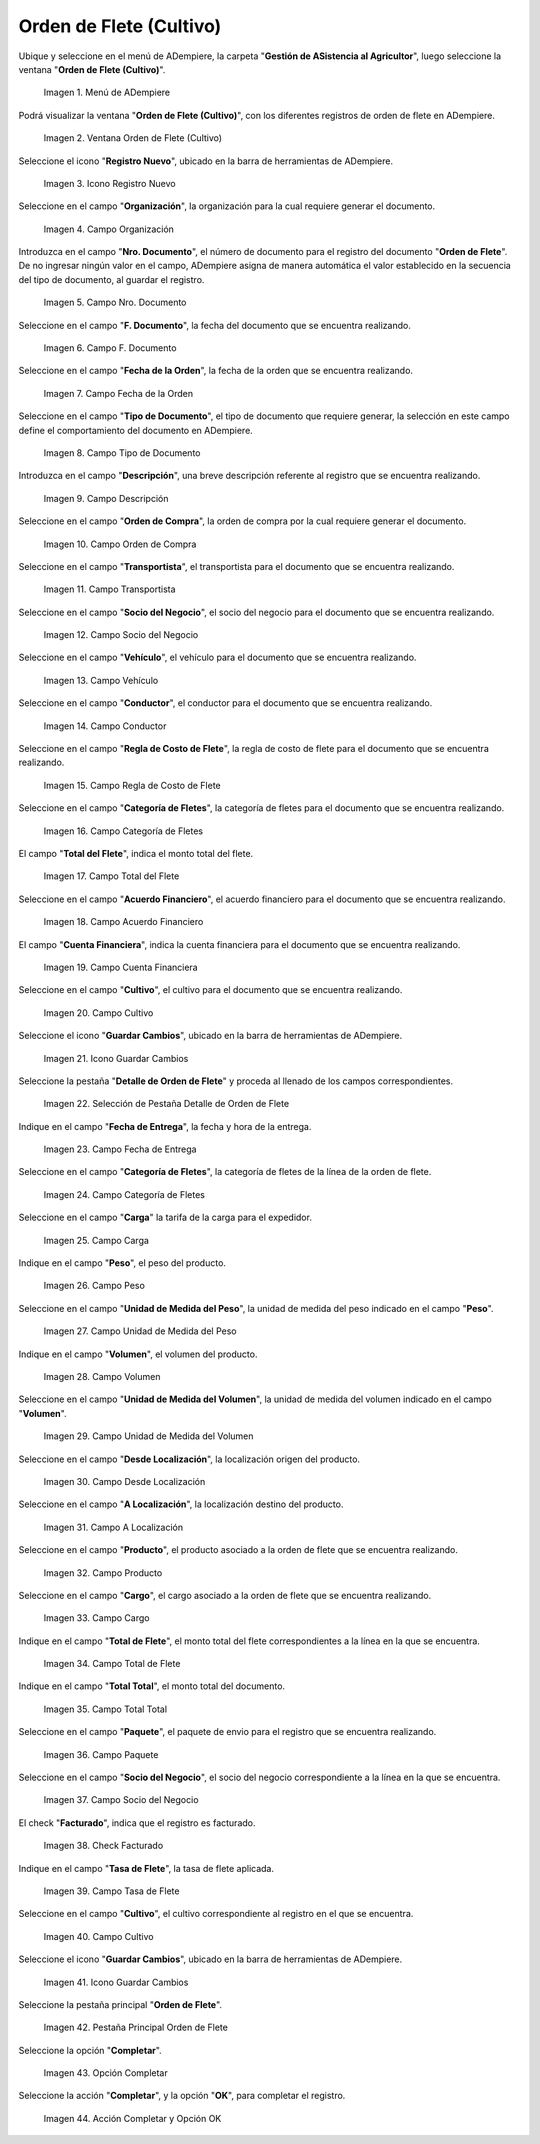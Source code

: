.. |menú de orden de flete cultivo| image:: resources/crop-freight-order-menu.png
.. |ventana de orden de flete cultivo| image:: resources/crop-freight-order-window.png
.. |icono registro nuevo de la ventana de orden de flete cultivo| image:: resources/new-record-icon-of-the-crop-freight-order-window.png
.. |campo organización de la ventana de orden de flete cultivo| image:: resources/field-crop-freight-order-window-organization.png
.. |campo número de documento de la ventana de orden de flete cultivo| image:: resources/crop-freight-order-window-document-number-field.png
.. |campo fecha del documento de la ventana de orden de flete cultivo| image:: resources/document-date-field-of-the-cultivation-freight-order-window.png
.. |campo fecha de la orden de la ventana de orden de flete cultivo| image:: resources/field-order-date-of-the-crop-freight-order-window.png
.. |campo tipo de documento de la ventana de orden de flete cultivo| image:: resources/document-type-field-of-the-cultivation-freight-order-window.png
.. |campo descripción de la ventana de orden de flete cultivo| image:: resources/field-description-of-the-cultivation-freight-order-window.png
.. |campo orden de compra de la ventana de orden de flete cultivo| image:: resources/field-purchase-order-of-the-crop-freight-order-window.png
.. |campo transportista de la ventana de orden de flete cultivo| image:: resources/field-freight-order-window-carrier-crop.png
.. |campo socio del negocio de la ventana de orden de flete cultivo| image:: resources/business-partner-field-of-cultivation-freight-order-window.png
.. |campo vehículo de la ventana de orden de flete cultivo| image:: resources/field-cultivation-freight-order-window-vehicle.png
.. |campo conductor de la ventana de orden de flete cultivo| image:: resources/field-crop-freight-order-window-driver.png
.. |campo regla de costo de flete de la ventana de orden de flete cultivo| image:: resources/freight-cost-rule-field-of-cultivation-freight-order-window.png
.. |campo categoría de fletes de la ventana de orden de flete cultivo| image:: resources/field-freight-category-of-the-cultivation-freight-order-window.png
.. |campo total del flete de la ventana de orden de flete cultivo| image:: resources/total-freight-field-of-cultivation-freight-order-window.png
.. |campo acuerdo financiero de la ventana de orden de flete cultivo| image:: resources/field-financial-agreement-of-cultivation-freight-order-window.png
.. |campo cuenta financiera de la ventana de orden de flete cultivo| image:: resources/field-financial-account-of-the-cultivation-freight-order-window.png
.. |campo cultivo de la ventana de orden de flete cultivo| image:: resources/field-cultivation-freight-order-window-cultivation.png
.. |icono guardar cambios de la ventana de orden de flete cultivo| image:: resources/save-changes-icon-of-crop-freight-order-window.png
.. |selección de pestaña detalle de orden de flete de la ventana de orden de flete cultivo| image:: resources/freight-order-detail-tab-selection-of-cultivation-freight-order-window.png
.. |campo fecha de entrega de pestaña detalle de orden de flete de la ventana de orden de flete cultivo| image:: resources/field-freight-order-detail-tab-delivery-date-of-the-cultivation-freight-order-window.png
.. |campo categoría de fletes de pestaña detalle de orden de flete de la ventana de orden de flete cultivo| image:: resources/freight-category-field-freight-order-detail-tab-of-the-freight-order-window-cultivation.png
.. |campo carga de pestaña detalle de orden de flete de la ventana de orden de flete cultivo| image:: resources/field-freight-order-detail-tab-loading-of-the-cultivation-freight-order-window.png
.. |campo peso de pestaña detalle de orden de flete de la ventana de orden de flete cultivo| image:: resources/field-freight-order-detail-tab-weight-of-the-cultivation-freight-order-window.png
.. |campo unidad de medida del peso de pestaña detalle de orden de flete de la ventana de orden de flete cultivo| image:: resources/field-unit-of-measure-weight-of-freight-order-detail-tab-of-the-cultivation-freight-order-window.png
.. |campo volumen de pestaña detalle de orden de flete de la ventana de orden de flete cultivo| image:: resources/field-freight-order-detail-tab-volume-of-the-cultivation-freight-order-window.png
.. |campo unidad de medida del volumen de pestaña detalle de orden de flete de la ventana de orden de flete cultivo| image:: resources/field-unit-of-measure-volume-of-freight-order-detail-tab-of-the-cultivation-freight-order-window.png
.. |campo desde localización de pestaña detalle de orden de flete de la ventana de orden de flete cultivo| image:: resources/field-from-freight-order-detail-tab-location-of-the-cultivation-freight-order-window.png
.. |campo a localización de pestaña detalle de orden de flete de la ventana de orden de flete cultivo| image:: resources/field-to-freight-order-detail-tab-location-of-the-cultivation-freight-order-window.png
.. |campo producto de pestaña detalle de orden de flete de la ventana de orden de flete cultivo| image:: resources/field-freight-order-detail-tab-product-of-the-cultivation-freight-order-window.png
.. |campo cargo de pestaña detalle de orden de flete de la ventana de orden de flete cultivo| image:: resources/freight-order-detail-tab-charge-field-of-the-cultivation-freight-order-window.png
.. |campo total de flete de pestaña detalle de orden de flete de la ventana de orden de flete cultivo| image:: resources/freight-total-field-of-freight-order-detail-tab-of-the-freight-order-window-cultivation.png
.. |campo total total de pestaña detalle de orden de flete de la ventana de orden de flete cultivo| image:: resources/total-field-total-of-freight-order-detail-tab-of-cultivation-freight-order-window.png
.. |campo paquete de pestaña detalle de orden de flete de la ventana de orden de flete cultivo| image:: resources/field-freight-order-detail-tab-package-of-the-cultivation-freight-order-window.png
.. |campo socio del negocio de pestaña detalle de orden de flete de la ventana de orden de flete cultivo| image:: resources/freight-order-detail-tab-business-partner-field-of-cultivation-freight-order-window.png
.. |check facturado de pestaña detalle de orden de flete de la ventana de orden de flete cultivo| image:: resources/check-invoiced-from-freight-order-detail-tab-of-cultivation-freight-order-window.png
.. |campo tasa de flete de pestaña detalle de orden de flete de la ventana de orden de flete cultivo| image:: resources/freight-rate-field-freight-order-detail-tab-of-the-freight-order-window-cultivation.png
.. |campo cultivo de pestaña detalle de orden de flete de la ventana de orden de flete cultivo| image:: resources/field-crop-freight-order-detail-tab-crop-freight-order-window.png
.. |icono guardar cambios de pestaña detalle de orden de flete de la ventana de orden de flete cultivo| image:: resources/icon-save-changes-of-freight-order-detail-tab-of-the-cultivation-freight-order-window.png
.. |pestaña principal orden de flete de la ventana de orden de flete cultivo| image:: resources/freight-order-main-tab-of-the-cultivation-freight-order-window.png
.. |opción completar de la ventana de orden de flete cultivo| image:: resources/complete-option-of-the-cultivation-freight-order-window.png
.. |acción completar y opción ok| image:: resources/action-complete-and-option-ok.png

.. _documento/orden-de-flete-cultivo:

**Orden de Flete (Cultivo)**
============================

Ubique y seleccione en el menú de ADempiere, la carpeta "**Gestión de ASistencia al Agricultor**", luego seleccione la ventana "**Orden de Flete (Cultivo)**".

    |menú de orden de flete cultivo|

    Imagen 1. Menú de ADempiere

Podrá visualizar la ventana "**Orden de Flete (Cultivo)**", con los diferentes registros de orden de flete en ADempiere.

    |ventana de orden de flete cultivo|

    Imagen 2. Ventana Orden de Flete (Cultivo)

Seleccione el icono "**Registro Nuevo**", ubicado en la barra de herramientas de ADempiere.

    |icono registro nuevo de la ventana de orden de flete cultivo|

    Imagen 3. Icono Registro Nuevo

Seleccione en el campo "**Organización**", la organización para la cual requiere generar el documento.

    |campo organización de la ventana de orden de flete cultivo|

    Imagen 4. Campo Organización

Introduzca en el campo "**Nro. Documento**", el número de documento para el registro del documento "**Orden de Flete**". De no ingresar ningún valor en el campo, ADempiere asigna de manera automática el valor establecido en la secuencia del tipo de documento, al guardar el registro.

    |campo número de documento de la ventana de orden de flete cultivo|

    Imagen 5. Campo Nro. Documento

Seleccione en el campo "**F. Documento**", la fecha del documento que se encuentra realizando.

    |campo fecha del documento de la ventana de orden de flete cultivo|

    Imagen 6. Campo F. Documento

Seleccione en el campo "**Fecha de la Orden**", la fecha de la orden que se encuentra realizando.

    |campo fecha de la orden de la ventana de orden de flete cultivo|

    Imagen 7. Campo Fecha de la Orden

Seleccione en el campo "**Tipo de Documento**", el tipo de documento que requiere generar, la selección en este campo define el comportamiento del documento en ADempiere.

    |campo tipo de documento de la ventana de orden de flete cultivo|

    Imagen 8. Campo Tipo de Documento

Introduzca en el campo "**Descripción**", una breve descripción referente al registro que se encuentra realizando.

    |campo descripción de la ventana de orden de flete cultivo|

    Imagen 9. Campo Descripción

Seleccione en el campo "**Orden de Compra**", la orden de compra por la cual requiere generar el documento.

    |campo orden de compra de la ventana de orden de flete cultivo|

    Imagen 10. Campo Orden de Compra

Seleccione en el campo "**Transportista**", el transportista para el documento que se encuentra realizando.

    |campo transportista de la ventana de orden de flete cultivo|

    Imagen 11. Campo Transportista

Seleccione en el campo "**Socio del Negocio**", el socio del negocio para el documento que se encuentra realizando.

    |campo socio del negocio de la ventana de orden de flete cultivo|

    Imagen 12. Campo Socio del Negocio

Seleccione en el campo "**Vehículo**", el vehículo para el documento que se encuentra realizando.

    |campo vehículo de la ventana de orden de flete cultivo|

    Imagen 13. Campo Vehículo

Seleccione en el campo "**Conductor**", el conductor para el documento que se encuentra realizando.

    |campo conductor de la ventana de orden de flete cultivo|

    Imagen 14. Campo Conductor

Seleccione en el campo "**Regla de Costo de Flete**", la regla de costo de flete para el documento que se encuentra realizando.

    |campo regla de costo de flete de la ventana de orden de flete cultivo|

    Imagen 15. Campo Regla de Costo de Flete

Seleccione en el campo "**Categoría de Fletes**", la categoría de fletes para el documento que se encuentra realizando.

    |campo categoría de fletes de la ventana de orden de flete cultivo|

    Imagen 16. Campo Categoría de Fletes

El campo "**Total del Flete**", indica el monto total del flete.

    |campo total del flete de la ventana de orden de flete cultivo|

    Imagen 17. Campo Total del Flete

Seleccione en el campo "**Acuerdo Financiero**", el acuerdo financiero para el documento que se encuentra realizando.

    |campo acuerdo financiero de la ventana de orden de flete cultivo|

    Imagen 18. Campo Acuerdo Financiero

El campo "**Cuenta Financiera**", indica la cuenta financiera para el documento que se encuentra realizando.

    |campo cuenta financiera de la ventana de orden de flete cultivo|

    Imagen 19. Campo Cuenta Financiera

Seleccione en el campo "**Cultivo**", el cultivo para el documento que se encuentra realizando.

    |campo cultivo de la ventana de orden de flete cultivo|

    Imagen 20. Campo Cultivo

Seleccione el icono "**Guardar Cambios**", ubicado en la barra de herramientas de ADempiere.

    |icono guardar cambios de la ventana de orden de flete cultivo|

    Imagen 21. Icono Guardar Cambios

Seleccione la pestaña "**Detalle de Orden de Flete**" y proceda al llenado de los campos correspondientes.

    |selección de pestaña detalle de orden de flete de la ventana de orden de flete cultivo|

    Imagen 22. Selección de Pestaña Detalle de Orden de Flete

Indique en el campo "**Fecha de Entrega**", la fecha y hora de la entrega.

    |campo fecha de entrega de pestaña detalle de orden de flete de la ventana de orden de flete cultivo|

    Imagen 23. Campo Fecha de Entrega

Seleccione en el campo "**Categoría de Fletes**", la categoría de fletes de la línea de la orden de flete.

    |campo categoría de fletes de pestaña detalle de orden de flete de la ventana de orden de flete cultivo|

    Imagen 24. Campo Categoría de Fletes

Seleccione en el campo "**Carga**" la tarifa de la carga para el expedidor.

    |campo carga de pestaña detalle de orden de flete de la ventana de orden de flete cultivo|

    Imagen 25. Campo Carga

Indique en el campo "**Peso**", el peso del producto.

    |campo peso de pestaña detalle de orden de flete de la ventana de orden de flete cultivo|

    Imagen 26. Campo Peso

Seleccione en el campo "**Unidad de Medida del Peso**", la unidad de medida del peso indicado en el campo "**Peso**".

    |campo unidad de medida del peso de pestaña detalle de orden de flete de la ventana de orden de flete cultivo|

    Imagen 27. Campo Unidad de Medida del Peso

Indique en el campo "**Volumen**", el volumen del producto.

    |campo volumen de pestaña detalle de orden de flete de la ventana de orden de flete cultivo|

    Imagen 28. Campo Volumen

Seleccione en el campo "**Unidad de Medida del Volumen**", la unidad de medida del volumen indicado en el campo "**Volumen**".

    |campo unidad de medida del volumen de pestaña detalle de orden de flete de la ventana de orden de flete cultivo|

    Imagen 29. Campo Unidad de Medida del Volumen

Seleccione en el campo "**Desde Localización**", la localización origen del producto.

    |campo desde localización de pestaña detalle de orden de flete de la ventana de orden de flete cultivo|

    Imagen 30. Campo Desde Localización

Seleccione en el campo "**A Localización**", la localización destino del producto.

    |campo a localización de pestaña detalle de orden de flete de la ventana de orden de flete cultivo|

    Imagen 31. Campo A Localización

Seleccione en el campo "**Producto**", el producto asociado a la orden de flete que se encuentra realizando.

    |campo producto de pestaña detalle de orden de flete de la ventana de orden de flete cultivo|

    Imagen 32. Campo Producto

Seleccione en el campo "**Cargo**", el cargo asociado a la orden de flete que se encuentra realizando.

    |campo cargo de pestaña detalle de orden de flete de la ventana de orden de flete cultivo|

    Imagen 33. Campo Cargo

Indique en el campo "**Total de Flete**", el monto total del flete correspondientes a la línea en la que se encuentra.

    |campo total de flete de pestaña detalle de orden de flete de la ventana de orden de flete cultivo|

    Imagen 34. Campo Total de Flete

Indique en el campo "**Total Total**", el monto total del documento.

    |campo total total de pestaña detalle de orden de flete de la ventana de orden de flete cultivo|

    Imagen 35. Campo Total Total

Seleccione en el campo "**Paquete**", el paquete de envio para el registro que se encuentra realizando.

    |campo paquete de pestaña detalle de orden de flete de la ventana de orden de flete cultivo|

    Imagen 36. Campo Paquete

Seleccione en el campo "**Socio del Negocio**", el socio del negocio correspondiente a la línea en la que se encuentra.

    |campo socio del negocio de pestaña detalle de orden de flete de la ventana de orden de flete cultivo|

    Imagen 37. Campo Socio del Negocio

El check "**Facturado**", indica que el registro es facturado.

    |check facturado de pestaña detalle de orden de flete de la ventana de orden de flete cultivo|

    Imagen 38. Check Facturado

Indique en el campo "**Tasa de Flete**", la tasa de flete aplicada.

    |campo tasa de flete de pestaña detalle de orden de flete de la ventana de orden de flete cultivo|

    Imagen 39. Campo Tasa de Flete

Seleccione en el campo "**Cultivo**", el cultivo correspondiente al registro en el que se encuentra.

    |campo cultivo de pestaña detalle de orden de flete de la ventana de orden de flete cultivo|

    Imagen 40. Campo Cultivo

Seleccione el icono "**Guardar Cambios**", ubicado en la barra de herramientas de ADempiere.

    |icono guardar cambios de pestaña detalle de orden de flete de la ventana de orden de flete cultivo|

    Imagen 41. Icono Guardar Cambios

Seleccione la pestaña principal "**Orden de Flete**".

    |pestaña principal orden de flete de la ventana de orden de flete cultivo|

    Imagen 42. Pestaña Principal Orden de Flete

Seleccione la opción "**Completar**".

    |opción completar de la ventana de orden de flete cultivo|

    Imagen 43. Opción Completar

Seleccione la acción "**Completar**", y la opción "**OK**", para completar el registro.

    |acción completar y opción ok|

    Imagen 44. Acción Completar y Opción OK